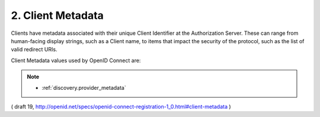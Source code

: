 .. _reg.client_metadata:

2.  Client Metadata
=====================

Clients have metadata associated with their unique Client Identifier at the Authorization Server. 
These can range from human-facing display strings, such as a Client name, 
to items that impact the security of the protocol, such as the list of valid redirect URIs.

Client Metadata values used by OpenID Connect are:

.. glossary::

    redirect_uris
        REQUIRED. 

        Array of redirection URI values used in the Authorization Code and Implicit grant types. One of these registered redirection URI values MUST exactly match the redirect_uri parameter value used in each Authorization Request, with the matching performed as described in Section 6.2.1 of [RFC3986] (Simple String Comparison).

    response_types
        OPTIONAL. 

        JSON array containing a list of the OAuth 2.0 response_type values that the Client is declaring that it will restrict itself to using. If omitted, the default is that the Client will use only the code response type.

    grant_types
        OPTIONAL. 

        JSON array containing a list of the OAuth 2.0 grant types that the Client is declaring that it will restrict itself to using. The grant type values used by OpenID Connect are:

            - authorization_code: The Authorization Code Grant described in OAuth 2.0 Section 4.1.
            - implicit: The Implicit Grant described in OAuth 2.0 Section 4.2.
            - refresh_token: The Refresh Token Grant described in OAuth 2.0 Section 6.
            - urn:ietf:params:oauth:grant-type:jwt-bearer: The JWT Bearer grant type defined in OAuth JWT Bearer Token Profiles [OAuth.JWT].

        The following table lists the correspondence between response_type values that the Client will use and grant_type values that MUST be included in the registered grant_types list:

            - code: authorization_code
            - id_token: implicit
            - token id_token: implicit
            - code id_token: authorization_code, implicit
            - code token: authorization_code, implicit
            - code token id_token: authorization_code, implicit

        If omitted, the default is that the Client will use only the authorization_code grant type.

    application_type
        OPTIONAL. Kind of the application. The default if not specified is web. The defined values are native or web. Web Clients using the OAuth implicit grant type MUST only register URLs using the https scheme as redirect_uris; they MUST NOT use localhost as the hostname. Native Clients MUST only register redirect_uris using custom URI schemes or URLs using the http: scheme with localhost as the hostname. Authorization Servers MAY place additional constraints on Native Clients. The Authorization Server MUST verify that all the registered redirect_uris conform to these constraints. This prevents sharing a Client ID across different types of Clients.

    contacts
        OPTIONAL. Array of e-mail addresses of people responsible for this Client. This might be used by some providers to enable a Web user interface to modify the Client information.

    client_name
        OPTIONAL. Name of the Client to be presented to the End-User. If desired, representation of this Claim in different languages and scripts is represented as described in Section 2.1.

    logo_uri
        OPTIONAL. 
        URL that references a logo for the Client application. 
        The value of this field MUST point to a valid image file.

    client_uri
        OPTIONAL. 
        URL of the home page of the Client. 
        The value of this field MUST point to a valid Web page. If present, the server SHOULD display this URL to the End-User in a followable fashion. If desired, representation of this Claim in different languages and scripts is represented as described in Section 2.1.

    token_endpoint_auth_method
        OPTIONAL. Requested authentication method for the Token Endpoint. The options are client_secret_post, client_secret_basic, client_secret_jwt, and private_key_jwt, as described in Section 2.2.1 of OpenID Connect Messages 1.0 [OpenID.Messages]. Other Authentication methods MAY be defined by extensions. If unspecified or omitted, the default is client_secret_basic HTTP Basic Authentication Scheme as specified in Section 2.3.1 of OAuth 2.0 [RFC6749].

    policy_uri
        OPTIONAL. URL that the Relying Party Client provides to the End-User to read about the how the profile data will be used. The OpenID Provider SHOULD display this URL to the End-User if it is given.

    tos_uri
        OPTIONAL. URL that the Relying Party Client provides to the End-User to read about the Relying Party's terms of service. The OpenID Provider SHOULD display this URL to the End-User if it is given.

    jwks_uri
        OPTIONAL. 

        URL for the Client's :ref:`JSON Web Key Set <jwk.jwkset>` [JWK] document. 

        If the Client signs requests to the Server, 
        it contains the signing key(s) the Server uses to validate signatures from the Client. 

        The JWK Set MAY also contain the Client's encryption keys(s), 
        which are used by the Server to encrypt responses to the Client. 

        When both signing and encryption keys are made available, 
        a use (Key Use) parameter value is REQUIRED for all keys 
        in the referenced JWK Set to indicate each key's intended usage. 

        Although some algorithms allow the same key to be used for 
        both signatures and encryption, doing so is NOT RECOMMENDED, 
        as it is less secure. 

        The JWK :ref:`x5c <jwk.x5c>` parameter MAY be used to provide X.509 representations of keys provided. 

        When used, 
        the bare key values MUST still be present and MUST match those in the certificate.

        (final)

    jwks
        OPTIONAL. 

        Client's :ref:`JSON Web Key Set <jwk.jwkset>` [JWK] document, 
        passed by value. 

        The semantics of the jwk parameter are the same as the jwk_uri parameter, 
        other than that The JWK Set is passed by value, 
        rather than by reference. 

        This parameter is intended only to be used by Clients that, 
        for some reason, are unable to use the jwk_uri parameter, 
        for instance, 
        by native applications that might not have a location to host the contents of the JWK Set. 

        If a Client can use jwk_uri, it MUST NOT use jwk. 


        One significant downside of jwk is that it does not enable key rotation 
        (which jwk_uri does, as described in Section 10 of OpenID Connect Core 1.0 [OpenID.Core]). 

        The jwk_uri and jwk parameters MAY NOT be used together.        

        .. warning::
            - jwk_uri をOPに使って欲しいのであれば、jwkを登録しないこと。
            - 同時に指定しないこと

        (final)

    sector_identifier_uri
        OPTIONAL. URL using the https scheme to be used in calculating Pseudonymous Identifiers by the OP. The URL references a file with a single JSON array of redirect_uri values. Please see Section 5. Providers that use pairwise sub (subject) values SHOULD provide a sector_identifier_uri.

    subject_type
        OPTIONAL. subject_type requested for responses to this client_id. The subject_types_supported element of discovery contains a list of the supported subject_type values for this server. Valid types include pairwise and public.

    request_object_signing_alg
        OPTIONAL. JWS [JWS] alg algorithm [JWA] that MUST be used for requests to the Authorization Server. The valid values are listed in Section 3.1 of JWA [JWA]. All Request Objects from this client_id MUST be rejected if not signed by this algorithm. Servers SHOULD support RS256.

    userinfo_signed_response_alg
        OPTIONAL. JWS alg algorithm [JWA] REQUIRED for UserInfo Responses. The valid values are listed in Section 3.1 of JWA [JWA]. If this is specified the response will be JWT [JWT] serialized, and signed using JWS.

    userinfo_encrypted_response_alg
        OPTIONAL. JWE [JWE] alg algorithm [JWA] REQUIRED for encrypting UserInfo Responses. The valid values are listed in Section 4.1 of JWA [JWA]. If this is requested in combination with signing the response will be signed then encrypted. If this is specified the response will be JWT [JWT] serialized, and encrypted using JWE.

    userinfo_encrypted_response_enc
        OPTIONAL. JWE enc algorithm [JWA] REQUIRED for symmetric encryption of UserInfo Responses. The valid values are listed in Section 4.2 JWA [JWA]. If userinfo_encrypted_response_alg is specified the default for this value is A128CBC-HS256. If this is requested in combination with signing the response will be signed then encrypted. If this is specified the response will be JWT [JWT] serialized, and encrypted using JWE.

    id_token_signed_response_alg
        OPTIONAL. JWS alg algorithm [JWA] REQUIRED for the ID Token issued to this client_id. The valid values are listed in Section 3.1 of JWA [JWA], with the exception of none, which MUST NOT be used as the ID Token alg value. The default if not specified is RS256. The public key for validating the signature is provided by retrieving the JWK Set referenced by the jwks_uri element from OpenID Connect Discovery 1.0 [OpenID.Discovery].

    id_token_encrypted_response_alg
        OPTIONAL. JWE alg algorithm [JWA] REQUIRED for encrypting the ID Token issued to this client_id. The valid values are listed in Section 4.1 of JWA [JWA]. If this is requested, the response will be signed then encrypted. The default, if not specified, is no encryption.

    id_token_encrypted_response_enc
        OPTIONAL. JWE enc algorithm [JWA] REQUIRED for symmetric encryption of the ID Token issued to this client_id. The valid values are listed in Section 4.2 of JWA [JWA]. If id_token_encrypted_response_alg is specified, the default for this parameter is A128CBC-HS256. If this is requested in combination with signing, the response will be signed then encrypted. If this is specified, the response will be JWT [JWT] serialized, and encrypted using JWE.

    default_max_age
        OPTIONAL. Default Maximum Authentication Age. Specifies that the End-User MUST be actively authenticated if the End-User was authenticated longer ago than the specified number of seconds. The max_age request parameter overrides this default value.

    require_auth_time
        OPTIONAL. Boolean value specifying whether the auth_time Claim in the id_token is REQUIRED. It is REQUIRED when the value is true. The auth_time Claim request in the Request Object overrides this setting.

    default_acr_values
        OPTIONAL. Default requested Authentication Context Class Reference values. Array of strings that specifies the default acr values that the Authorization Server is being requested to use for processing requests from this Client, with the values appearing in order of preference. The Authentication Context Class satisfied by the authentication performed is returned as the acr Claim Value in the issued ID Token. The acr Claim is requested as a Voluntary Claim by this parameter. The acr_values_supported discovery element contains a list of the supported acr values supported by this server. Values specified in the acr_values request parameter or an acr Claim request override these default values.

    initiate_login_uri
        OPTIONAL. URI using the https scheme that the Authorization Server can call to initiate a login at the Client. The URI MUST accept requests via both GET and POST. The Client MUST understand the login_hint and iss parameters and SHOULD support the target_link_uri parameter.

    post_logout_redirect_uris
        OPTIONAL. Array of URLs supplied by the RP to which it MAY request that the End-User's User-Agent be redirected using the post_logout_redirect_uri parameter after a logout has been performed, as specified in OpenID Connect Session Management 1.0 [OpenID.Session].

    request_uris
        OPTIONAL. 

        Array of **request_uri** values that are pre-registered by the Client for use at the Authorization Server. 

        Servers MAY cache the contents of the files referenced by these URIs 
        and not retrieve them at the time they are used in a request. 

        OPs can require that request_uri values used be pre-registered with the :term:`require_request_uri_registration` discovery parameter.

        If the contents of the request file could ever change, 
        these URI values SHOULD include the **base64url encoded SHA-256 hash value** 
        of the file contents referenced by the URI as the value of the **URI fragment**. 

        If the fragment value used for a URI changes, 
        that signals the server that its cached value for that URI with the old fragment value is no longer valid.

.. note::
    - :ref:`discovery.provider_metadata`

( draft 19, http://openid.net/specs/openid-connect-registration-1_0.html#client-metadata )
